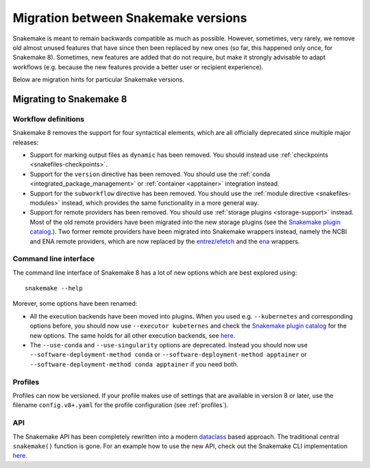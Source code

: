 .. _migration:

====================================
Migration between Snakemake versions
====================================

Snakemake is meant to remain backwards compatible as much as possible.
However, sometimes, very rarely, we remove old almost unused features that have since then
been replaced by new ones (so far, this happened only once, for Snakemake 8).
Sometimes, new features are added that do not require, but make it strongly advisable to adapt workflows (e.g. because the new features provide a better user or recipient experience).

Below are migration hints for particular Snakemake versions.

Migrating to Snakemake 8
------------------------

Workflow definitions
^^^^^^^^^^^^^^^^^^^^

Snakemake 8 removes the support for four syntactical elements, which are all officially deprecated since multiple major releases:

* Support for marking output files as ``dynamic`` has been removed. You should instead use :ref:`checkpoints <snakefiles-checkpoints>`.
* Support for the ``version`` directive has been removed. You should use the :ref:`conda <integrated_package_management>` or :ref:`container <apptainer>` integration instead.
* Support for the ``subworkflow`` directive has been removed. You should use the :ref:`module directive <snakefiles-modules>` instead, which provides the same functionality in a more general way.
* Support for remote providers has been removed. You should use :ref:`storage plugins <storage-support>` instead. 
  Most of the old remote providers have been migrated into the new storage plugins
  (see the `Snakemake plugin catalog <https://snakemake.github.io/snakemake-plugin-catalog>`_.).
  Two former remote providers have been migrated into Snakemake wrappers instead, namely 
  the NCBI and ENA remote providers, which are now replaced by the 
  `entrez/efetch <https://snakemake-wrappers.readthedocs.io/en/stable/wrappers/entrez/efetch.html>`_ and 
  the `ena <https://snakemake-wrappers.readthedocs.io/en/stable/wrappers/ena.html>`_ wrappers.


Command line interface
^^^^^^^^^^^^^^^^^^^^^^

The command line interface of Snakemake 8 has a lot of new options which are best explored using::

    snakemake --help

Morever, some options have been renamed:

* All the execution backends have been moved into plugins. When you used e.g. ``--kubernetes`` and corresponding options before, you should now use ``--executor kubeternes`` and check the `Snakemake plugin catalog <https://snakemake.github.io/snakemake-plugin-catalog/plugins/executor/kubernetes.html>`_ for the new options. The same holds for all other execution backends, see `here <https://snakemake.github.io/snakemake-plugin-catalog/index.html>`_.
* The ``--use-conda`` and ``--use-singularity`` options are deprecated. Instead you should now use ``--software-deployment-method conda`` or ``--software-deployment-method apptainer`` or ``--software-deployment-method conda apptainer`` if you need both.

Profiles
^^^^^^^^

Profiles can now be versioned.
If your profile makes use of settings that are available in version 8 or later, use the filename ``config.v8+.yaml`` for the profile configuration (see :ref:`profiles`).

API
^^^

The Snakemake API has been completely rewritten into a modern `dataclass <https://docs.python.org/3/library/dataclasses.html>`_ based approach.
The traditional central ``snakemake()`` function is gone.
For an example how to use the new API, check out the Snakemake CLI implementation `here <https://github.com/snakemake/snakemake/blob/04ec2c0262b2cb96cbcd7edbbb2596979c1703ae/snakemake/cli.py#L1767>`_.